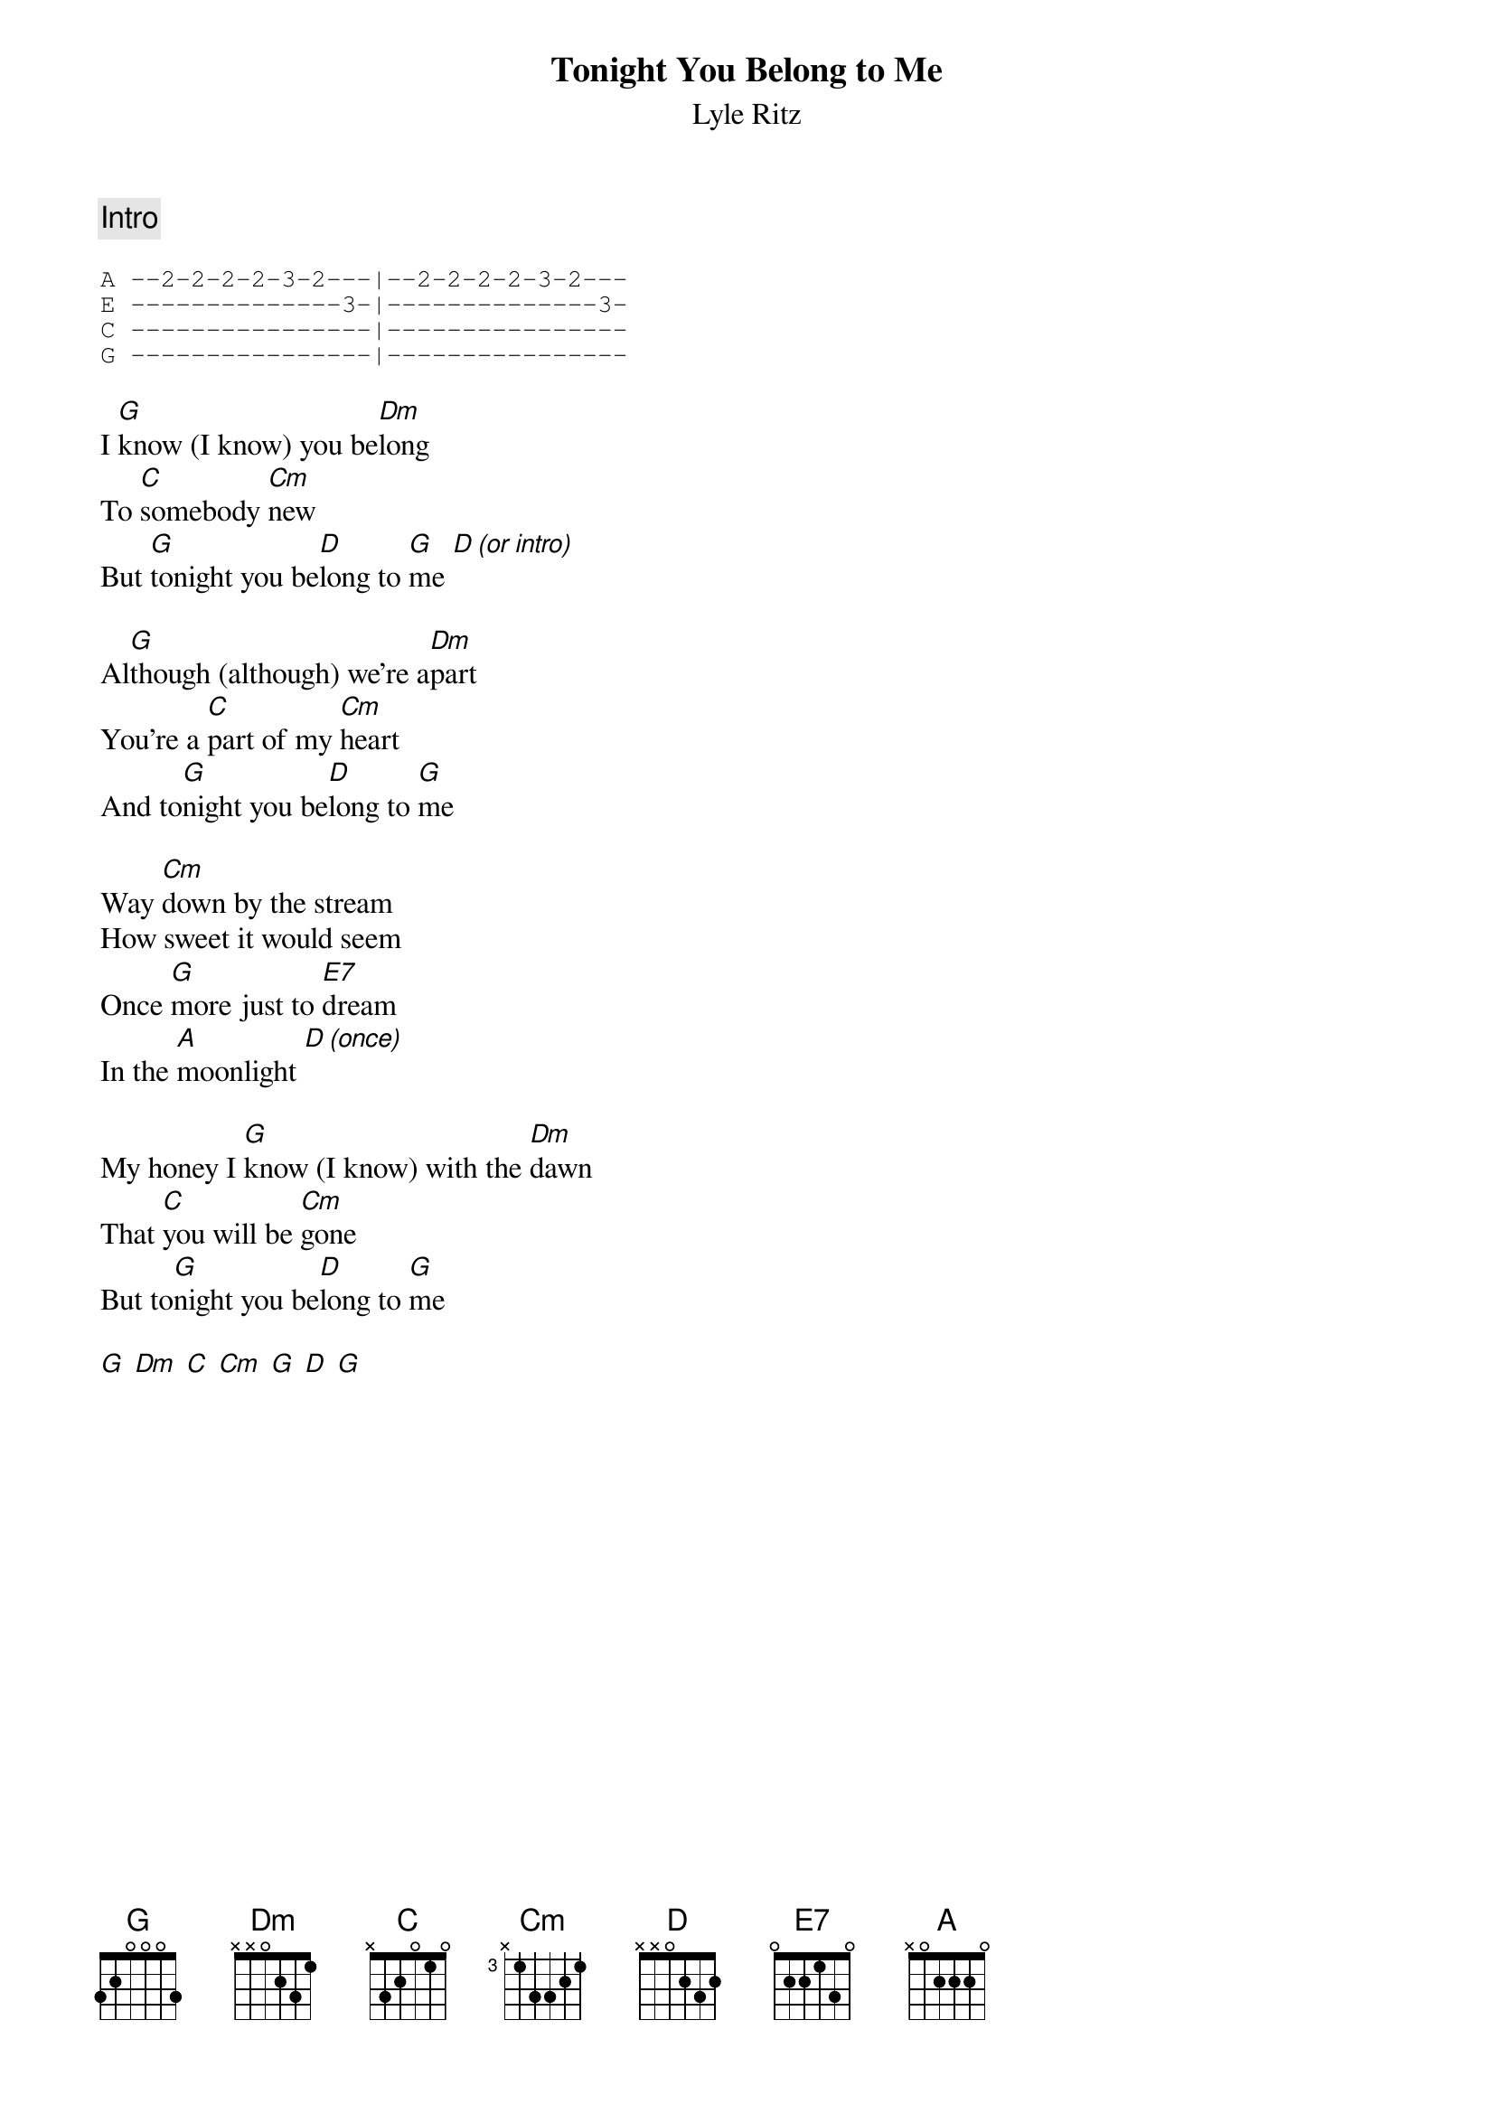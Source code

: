 {t:Tonight You Belong to Me}
{st:Lyle Ritz}
{col:2}
{c:Intro}

{sot}
A --2-2-2-2-3-2---|--2-2-2-2-3-2---
E --------------3-|--------------3-
C ----------------|----------------
G ----------------|----------------
{eot}

I [G]know (I know) you be[Dm]long
To [C]somebody [Cm]new
But [G]tonight you be[D]long to [G]me [D][(or intro)]

Al[G]though (although) we're a[Dm]part
You're a [C]part of my [Cm]heart
And to[G]night you be[D]long to [G]me

Way [Cm]down by the stream
How sweet it would seem
Once [G]more just to [E7]dream
In the [A]moonlight [D][(once)]

My honey I [G]know (I know) with the [Dm]dawn
That [C]you will be [Cm]gone
But to[G]night you be[D]long to [G]me

[G] [Dm] [C] [Cm] [G] [D] [G]
{colb}

Way [Cm]down by the stream
How sweet it would seem
Once [G]more just to [E7]dream
In the [A]moonlight [D][stop]

My honey I [G]know (I know) with the [Dm]dawn
That [C]you will be [Cm]gone
But to[G]night you be[D]long to [G]me

Just [D]little old [G]me

